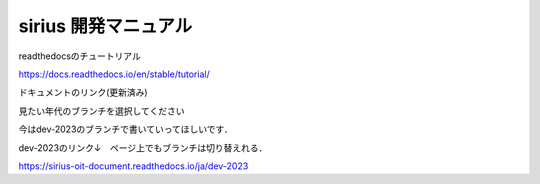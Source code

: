 sirius 開発マニュアル
=======================================

readthedocsのチュートリアル

https://docs.readthedocs.io/en/stable/tutorial/

| ドキュメントのリンク(更新済み)
見たい年代のブランチを選択してください

| 今はdev-2023のブランチで書いていってほしいです．
dev-2023のリンク↓　ページ上でもブランチは切り替えれる．

https://sirius-oit-document.readthedocs.io/ja/dev-2023
